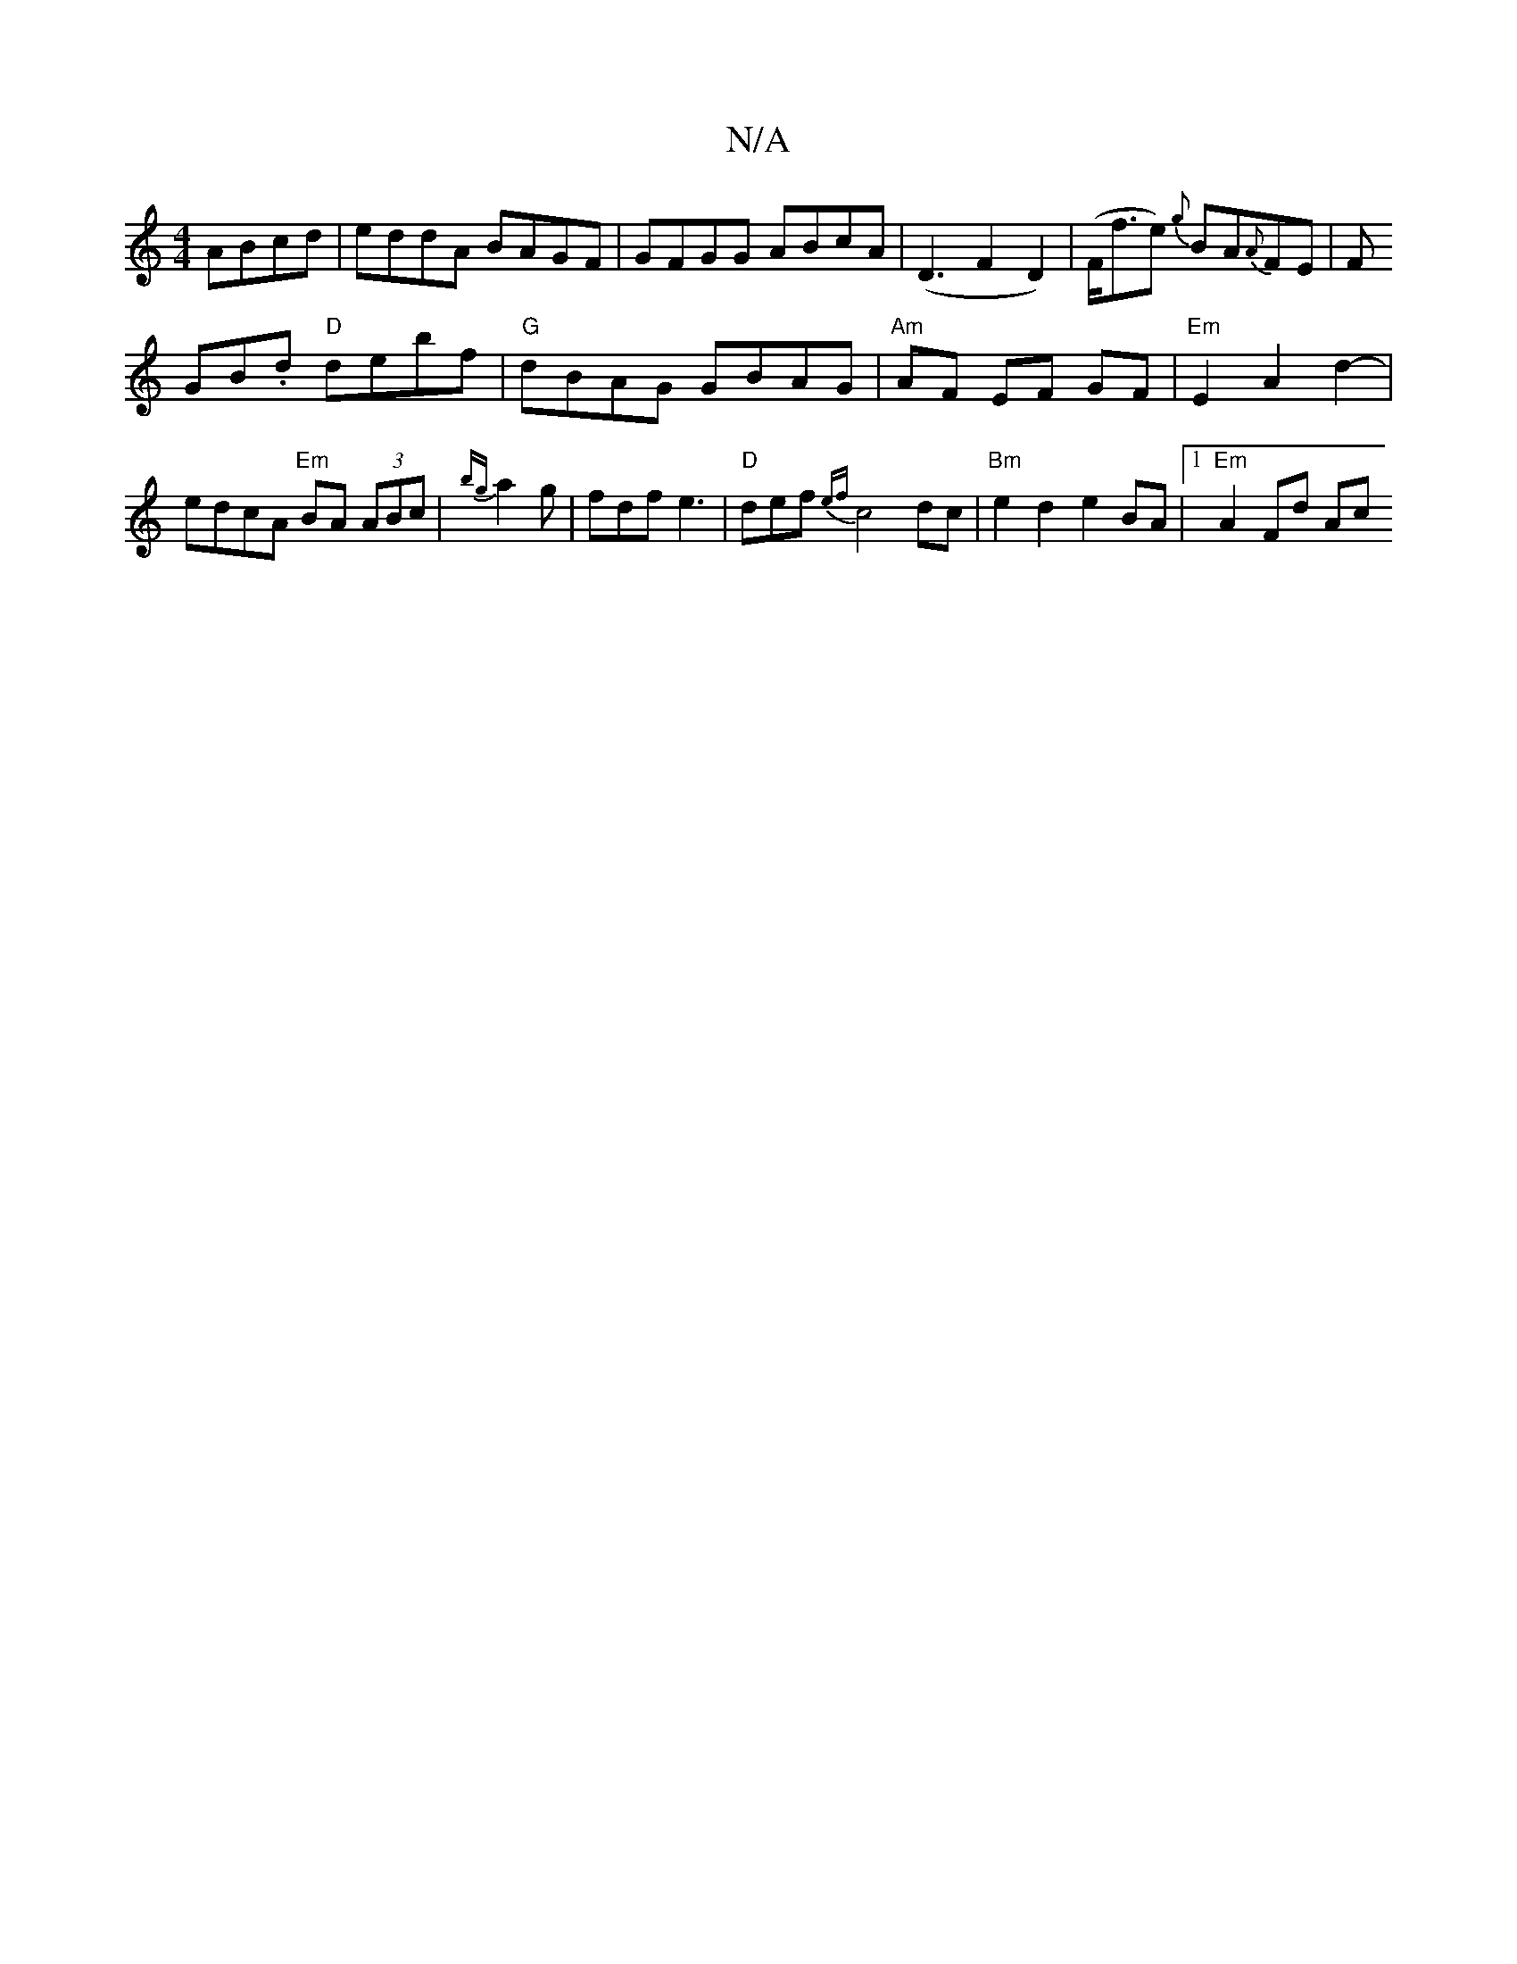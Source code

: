 X:1
T:N/A
M:4/4
R:N/A
K:Cmajor
 ABcd|eddA BAGF|GFGG ABcA|(D3F2D2)|(F<fe) {g}BA{A}FE|F!GB.d "D"debf|
"G"dBAG GBAG|"Am"AF EF GF | "Em"E2 A2 d2- | edcA "Em" BA (3ABc|
{zbg}a2g | fdf e3 |
"D"def {ef}c4 dc|"Bm"e2d2 e2 BA|1 "Em"A2 Fd Ac 